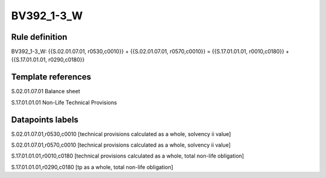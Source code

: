 ===========
BV392_1-3_W
===========

Rule definition
---------------

BV392_1-3_W: {{S.02.01.07.01, r0530,c0010}} + {{S.02.01.07.01, r0570,c0010}} = {{S.17.01.01.01, r0010,c0180}} + {{S.17.01.01.01, r0290,c0180}}


Template references
-------------------

S.02.01.07.01 Balance sheet

S.17.01.01.01 Non-Life Technical Provisions


Datapoints labels
-----------------

S.02.01.07.01,r0530,c0010 [technical provisions calculated as a whole, solvency ii value]

S.02.01.07.01,r0570,c0010 [technical provisions calculated as a whole, solvency ii value]

S.17.01.01.01,r0010,c0180 [technical provisions calculated as a whole, total non-life obligation]

S.17.01.01.01,r0290,c0180 [tp as a whole, total non-life obligation]



